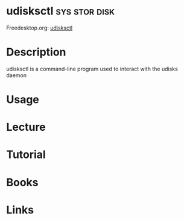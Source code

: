 #+TAGS: sys stor disk


* udisksctl                                                   :sys:stor:disk:
Freedesktop.org: [[https://people.freedesktop.org/~david/udisks2-20110628/udisksctl.1.html][udisksctl]]
* Description
udisksctl is a command-line program used to interact with the udisks daemon
* Usage
* Lecture
* Tutorial
* Books
* Links
